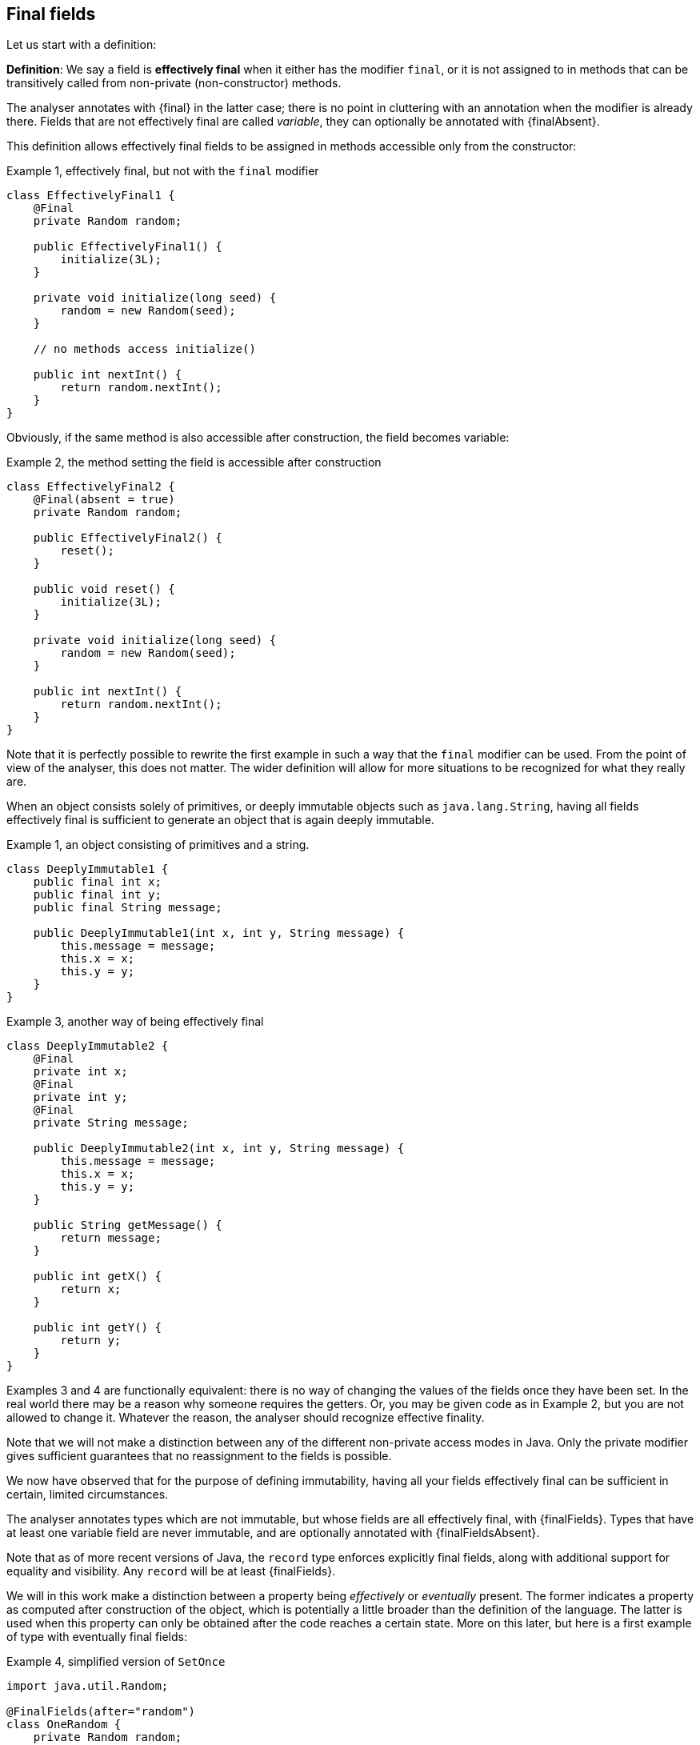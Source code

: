 == Final fields

Let us start with a definition:

****
*Definition*: We say a field is *effectively final* when it either has the modifier `final`, or it is not assigned to in methods that can be transitively called from non-private (non-constructor) methods.
****

The analyser annotates with {final} in the latter case; there is no point in cluttering with an annotation when the modifier is already there.
Fields that are not effectively final are called _variable_, they can optionally be annotated with {finalAbsent}.

This definition allows effectively final fields to be assigned in methods accessible only from the constructor:

.Example {counter:example}, effectively final, but not with the `final` modifier
[source,java]
----
class EffectivelyFinal1 {
    @Final
    private Random random;

    public EffectivelyFinal1() {
        initialize(3L);
    }

    private void initialize(long seed) {
        random = new Random(seed);
    }

    // no methods access initialize()

    public int nextInt() {
        return random.nextInt();
    }
}
----

Obviously, if the same method is also accessible after construction, the field becomes variable:

.Example {counter:example}, the method setting the field is accessible after construction
[source,java]
----
class EffectivelyFinal2 {
    @Final(absent = true)
    private Random random;

    public EffectivelyFinal2() {
        reset();
    }

    public void reset() {
        initialize(3L);
    }

    private void initialize(long seed) {
        random = new Random(seed);
    }

    public int nextInt() {
        return random.nextInt();
    }
}
----

Note that it is perfectly possible to rewrite the first example in such a way that the `final` modifier can be used.
From the point of view of the analyser, this does not matter.
The wider definition will allow for more situations to be recognized for what they really are.

When an object consists solely of primitives, or deeply immutable objects such as `java.lang.String`, having all fields effectively final is sufficient to generate an object that is again deeply immutable.

.Example {counter:example}, an object consisting of primitives and a string.
[[deeply-immutable1]]
[source,java]
----
class DeeplyImmutable1 {
    public final int x;
    public final int y;
    public final String message;

    public DeeplyImmutable1(int x, int y, String message) {
        this.message = message;
        this.x = x;
        this.y = y;
    }
}
----

.Example {counter:example}, another way of being effectively final
[source,java]
----
class DeeplyImmutable2 {
    @Final
    private int x;
    @Final
    private int y;
    @Final
    private String message;

    public DeeplyImmutable2(int x, int y, String message) {
        this.message = message;
        this.x = x;
        this.y = y;
    }

    public String getMessage() {
        return message;
    }

    public int getX() {
        return x;
    }

    public int getY() {
        return y;
    }
}
----

Examples 3 and 4 are functionally equivalent: there is no way of changing the values of the fields once they have been set.
In the real world there may be a reason why someone requires the getters.
Or, you may be given code as in Example 2, but you are not allowed to change it.
Whatever the reason, the analyser should recognize effective finality.

Note that we will not make a distinction between any of the different non-private access modes in Java.
Only the private modifier gives sufficient guarantees that no reassignment to the fields is possible.

We now have observed that for the purpose of defining immutability, having all your fields effectively final can be sufficient in certain, limited circumstances.

The analyser annotates types which are not immutable, but whose fields are all effectively final, with {finalFields}.
Types that have at least one variable field are never immutable, and are optionally annotated with {finalFieldsAbsent}.

Note that as of more recent versions of Java, the `record` type enforces explicitly final fields, along with additional support for equality and visibility.
Any `record` will be at least {finalFields}.

We will in this work make a distinction between a property being _effectively_ or _eventually_ present.
The former indicates a property as computed after construction of the object, which is potentially a little broader than the definition of the language.
The latter is used when this property can only be obtained after the code reaches a certain state.
More on this later, but here is a first example of type with eventually final fields:

.Example {counter:example}, simplified version of `SetOnce`
[source,java]
----
import java.util.Random;

@FinalFields(after="random")
class OneRandom {
    private Random random;

    @Mark("random")
    public void set(Random r) {
        if(r == null) throw new NullPointerException();
        if(this.random != null) throw new IllegalStateException("Already set");
        this.random = r;
    }

    @Only(after="random")
    public Random get() {
        if(this.random == null) throw new IllegalStateException("Not yet set");
        return this.random;
    }
}
----

Once a value has been set, the field `random` cannot be assigned anymore.

We have just observed that if one restricts to primitives and types like `java.lang.String`, final fields are sufficient to guarantee deep immutability.
It is not feasible, and we do not wish to, work _only_ with deeply immutable objects.
Moreover, it is easy to see that final fields alone not enough to guarantee what we intuitively may think immutability stands for:

.Example {counter:example}, final fields do not guarantee intuitive immutability
[source,java]
----
@FinalFields
class StringsInArray {
    private final String[] data;

    public StringsInArray(String[] strings) {
        this.data = strings;
    }

    public String getFirst() {
        return data[0];
    }
}

...
String[] strings = { "a", "b" };
StringsInArray sia = new StringsInArray(strings);
Assert.assertEquals("a", sia.getFirst());
strings[0] = "c"; // <1>
Assert.assertEquals("c", sia.getFirst()); // <2>
----

<1> External modification of the array.
<2> As a consequence, the data structure has been modified.

To continue, we must first understand the notion of modification.
